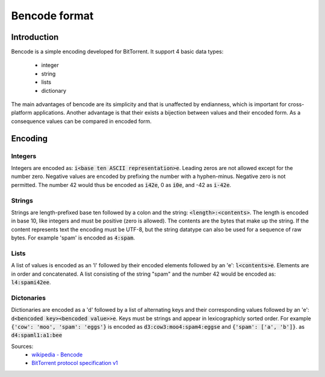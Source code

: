 Bencode format
==============

Introduction
------------

Bencode is a simple encoding developed for BitTorrent.
It support 4 basic data types:

    * integer
    * string
    * lists
    * dictionary

The main advantages of bencode are its simplicity and that is unaffected by endianness,
which is important for cross-platform applications.
Another advantage is that their exists a bijection between values and their encoded form.
As a consequence values can be compared in encoded form.

Encoding
--------
Integers
++++++++

Integers are encoded as: :code:`i<base ten ASCII representation>e`.
Leading zeros are not allowed except for the number zero.
Negative values are encoded by prefixing the number with a hyphen-minus.
Negative zero is not permitted.
The number 42 would thus be encoded as :code:`i42e`, 0 as :code:`i0e`, and -42 as :code:`i-42e`.

Strings
+++++++

Strings are length-prefixed base ten followed by a colon and the string: :code:`<length>:<contents>`.
The length is encoded in base 10, like integers and must be positive (zero is allowed).
The contents are the bytes that make up the string.
If the content represents text the encoding must be UTF-8,
but the string datatype can also be used for a sequence of raw bytes.
For example 'spam' is encoded as :code:`4:spam`.

Lists
+++++

A list of values is encoded as an 'l' followed by their encoded elements followed by an 'e': :code:`l<contents>e`.
Elements are in order and concatenated.
A list consisting of the string "spam" and the number 42 would be encoded as: :code:`l4:spami42ee`.

Dictonaries
+++++++++++

Dictionaries are encoded as a 'd' followed by a list of alternating keys and their
corresponding values followed by an 'e': :code:`d<bencoded key><bencoded value>>e`.
Keys must be strings and appear in lexicographicly sorted order.
For example :code:`{'cow': 'moo', 'spam': 'eggs'}` is encoded as :code:`d3:cow3:moo4:spam4:eggse`
and :code:`{'spam': ['a', 'b']}`. as :code:`d4:spaml1:a1:bee`


Sources:
    * `wikipedia - Bencode <https://en.wikipedia.org/wiki/Bencode>`_
    * `BitTorrent protocol specification v1 <http://www.bittorrent.org/beps/bep_0003.html>`_
